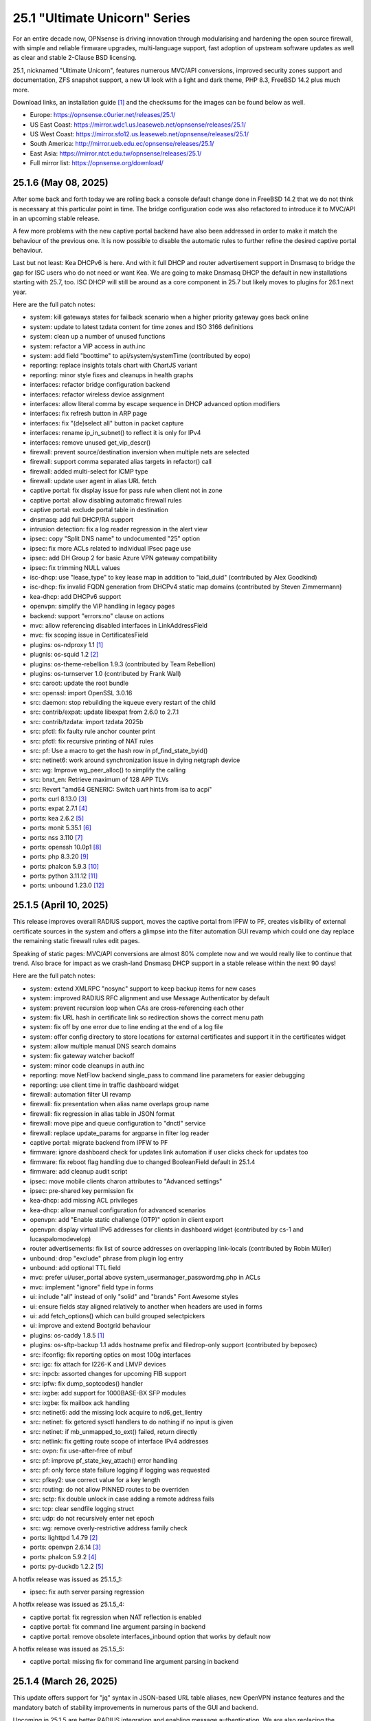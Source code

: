 ===========================================================================================
25.1  "Ultimate Unicorn" Series
===========================================================================================



For an entire decade now, OPNsense is driving innovation through
modularising and hardening the open source firewall, with simple
and reliable firmware upgrades, multi-language support, fast adoption
of upstream software updates as well as clear and stable 2-Clause BSD
licensing.

25.1, nicknamed "Ultimate Unicorn", features numerous MVC/API conversions,
improved security zones support and documentation, ZFS snapshot support,
a new UI look with a light and dark theme, PHP 8.3, FreeBSD 14.2 plus much
more.

Download links, an installation guide `[1] <https://docs.opnsense.org/manual/install.html>`__  and the checksums for the images
can be found below as well.

* Europe: https://opnsense.c0urier.net/releases/25.1/
* US East Coast: https://mirror.wdc1.us.leaseweb.net/opnsense/releases/25.1/
* US West Coast: https://mirror.sfo12.us.leaseweb.net/opnsense/releases/25.1/
* South America: http://mirror.ueb.edu.ec/opnsense/releases/25.1/
* East Asia: https://mirror.ntct.edu.tw/opnsense/releases/25.1/
* Full mirror list: https://opnsense.org/download/


--------------------------------------------------------------------------
25.1.6 (May 08, 2025)
--------------------------------------------------------------------------


After some back and forth today we are rolling back a console default
change done in FreeBSD 14.2 that we do not think is necessary at this
particular point in time.  The bridge configuration code was also
refactored to introduce it to MVC/API in an upcoming stable release.

A few more problems with the new captive portal backend have also been
addressed in order to make it match the behaviour of the previous one.
It is now possible to disable the automatic rules to further refine
the desired captive portal behaviour.

Last but not least: Kea DHCPv6 is here.  And with it full DHCP and router
advertisement support in Dnsmasq to bridge the gap for ISC users who do not
need or want Kea.  We are going to make Dnsmasq DHCP the default in new
installations starting with 25.7, too.  ISC DHCP will still be around as
a core component in 25.7 but likely moves to plugins for 26.1 next year.

Here are the full patch notes:

* system: kill gateways states for failback scenario when a higher priority gateway goes back online
* system: update to latest tzdata content for time zones and ISO 3166 definitions
* system: clean up a number of unused functions
* system: refactor a VIP access in auth.inc
* system: add field "boottime" to api/system/systemTime (contributed by eopo)
* reporting: replace insights totals chart with ChartJS variant
* reporting: minor style fixes and cleanups in health graphs
* interfaces: refactor bridge configuration backend
* interfaces: refactor wireless device assignment
* interfaces: allow literal comma by escape sequence in DHCP advanced option modifiers
* interfaces: fix refresh button in ARP page
* interfaces: fix "(de)select all" button in packet capture
* interfaces: rename ip_in_subnet() to reflect it is only for IPv4
* interfaces: remove unused get_vip_descr()
* firewall: prevent source/destination inversion when multiple nets are selected
* firewall: support comma separated alias targets in refactor() call
* firewall: added multi-select for ICMP type
* firewall: update user agent in alias URL fetch
* captive portal: fix display issue for pass rule when client not in zone
* captive portal: allow disabling automatic firewall rules
* captive portal: exclude portal table in destination
* dnsmasq: add full DHCP/RA support
* intrusion detection: fix a log reader regression in the alert view
* ipsec: copy "Split DNS name" to undocumented "25" option
* ipsec: fix more ACLs related to individual IPsec page use
* ipsec: add DH Group 2 for basic Azure VPN gateway compatibility
* ipsec: fix trimming NULL values
* isc-dhcp: use "lease_type" to key lease map in addition to "iaid_duid" (contributed by Alex Goodkind)
* isc-dhcp: fix invalid FQDN generation from DHCPv4 static map domains (contributed by Steven Zimmermann)
* kea-dhcp: add DHCPv6 support
* openvpn: simplify the VIP handling in legacy pages
* backend: support "errors:no" clause on actions
* mvc: allow referencing disabled interfaces in LinkAddressField
* mvc: fix scoping issue in CertificatesField
* plugins: os-ndproxy 1.1 `[1] <https://github.com/opnsense/plugins/blob/stable/25.1/net/ndproxy/pkg-descr>`__ 
* plugnis: os-squid 1.2 `[2] <https://github.com/opnsense/plugins/blob/stable/25.1/www/squid/pkg-descr>`__ 
* plugins: os-theme-rebellion 1.9.3 (contributed by Team Rebellion)
* plugins: os-turnserver 1.0 (contributed by Frank Wall)
* src: caroot: update the root bundle
* src: openssl: import OpenSSL 3.0.16
* src: daemon: stop rebuilding the kqueue every restart of the child
* src: contrib/expat: update libexpat from 2.6.0 to 2.7.1
* src: contrib/tzdata: import tzdata 2025b
* src: pfctl: fix faulty rule anchor counter print
* src: pfctl: fix recursive printing of NAT rules
* src: pf: Use a macro to get the hash row in pf_find_state_byid()
* src: netinet6: work around synchronization issue in dying netgraph device
* src: wg: Improve wg_peer_alloc() to simplify the calling
* src: bnxt_en: Retrieve maximum of 128 APP TLVs
* src: Revert "amd64 GENERIC: Switch uart hints from isa to acpi"
* ports: curl 8.13.0 `[3] <https://curl.se/changes.html#8_13_0>`__ 
* ports: expat 2.7.1 `[4] <https://github.com/libexpat/libexpat/blob/R_2_7_1/expat/Changes>`__ 
* ports: kea 2.6.2 `[5] <https://downloads.isc.org/isc/kea/2.6.2/Kea-2.6.2-ReleaseNotes.txt>`__ 
* ports: monit 5.35.1 `[6] <https://mmonit.com/monit/changes/>`__ 
* ports: nss 3.110 `[7] <https://firefox-source-docs.mozilla.org/security/nss/releases/nss_3_110.html>`__ 
* ports: openssh 10.0p1 `[8] <https://www.openssh.com/txt/release-10.0>`__ 
* ports: php 8.3.20 `[9] <https://www.php.net/ChangeLog-8.php#8.3.20>`__ 
* ports: phalcon 5.9.3 `[10] <https://github.com/phalcon/cphalcon/releases/tag/v5.9.3>`__ 
* ports: python 3.11.12 `[11] <https://docs.python.org/release/3.11.12/whatsnew/changelog.html>`__ 
* ports: unbound 1.23.0 `[12] <https://nlnetlabs.nl/projects/unbound/download/#unbound-1-23-0>`__ 



--------------------------------------------------------------------------
25.1.5 (April 10, 2025)
--------------------------------------------------------------------------


This release improves overall RADIUS support, moves the captive portal
from IPFW to PF, creates visibility of external certificate sources in
the system and offers a glimpse into the filter automation GUI revamp
which could one day replace the remaining static firewall rules edit pages.

Speaking of static pages: MVC/API conversions are almost 80% complete now
and we would really like to continue that trend.  Also brace for impact
as we crash-land Dnsmasq DHCP support in a stable release within the next
90 days!

Here are the full patch notes:

* system: extend XMLRPC "nosync" support to keep backup items for new cases
* system: improved RADIUS RFC alignment and use Message Authenticator by default
* system: prevent recursion loop when CAs are cross-referencing each other
* system: fix URL hash in certificate link so redirection shows the correct menu path
* system: fix off by one error due to line ending at the end of a log file
* system: offer config directory to store locations for external certificates and support it in the certificates widget
* system: allow multiple manual DNS search domains
* system: fix gateway watcher backoff
* system: minor code cleanups in auth.inc
* reporting: move NetFlow backend single_pass to command line parameters for easier debugging
* reporting: use client time in traffic dashboard widget
* firewall: automation filter UI revamp
* firewall: fix presentation when alias name overlaps group name
* firewall: fix regression in alias table in JSON format
* firewall: move pipe and queue configuration to "dnctl" service
* firewall: replace update_params for argparse in filter log reader
* captive portal: migrate backend from IPFW to PF
* firmware: ignore dashboard check for updates link automation if user clicks check for updates too
* firmware: fix reboot flag handling due to changed BooleanField default in 25.1.4
* firmware: add cleanup audit script
* ipsec: move mobile clients charon attributes to "Advanced settings"
* ipsec: pre-shared key permission fix
* kea-dhcp: add missing ACL privileges
* kea-dhcp: allow manual configuration for advanced scenarios
* openvpn: add "Enable static challenge (OTP)" option in client export
* openvpn: display virtual IPv6 addresses for clients in dashboard widget (contributed by cs-1 and lucaspalomodevelop)
* router advertisements: fix list of source addresses on overlapping link-locals (contributed by Robin Müller)
* unbound: drop "exclude" phrase from plugin log entry
* unbound: add optional TTL field
* mvc: prefer ui/user_portal above system_usermanager_passwordmg.php in ACLs
* mvc: implement "ignore" field type in forms
* ui: include "all" instead of only "solid" and "brands" Font Awesome styles
* ui: ensure fields stay aligned relatively to another when headers are used in forms
* ui: add fetch_options() which can build grouped selectpickers
* ui: improve and extend Bootgrid behaviour
* plugins: os-caddy 1.8.5 `[1] <https://github.com/opnsense/plugins/blob/stable/25.1/www/caddy/pkg-descr>`__ 
* plugins: os-sftp-backup 1.1 adds hostname prefix and filedrop-only support (contributed by beposec)
* src: ifconfig: fix reporting optics on most 100g interfaces
* src: igc: fix attach for I226-K and LMVP devices
* src: inpcb: assorted changes for upcoming FIB support
* src: ipfw: fix dump_soptcodes() handler
* src: ixgbe: add support for 1000BASE-BX SFP modules
* src: ixgbe: fix mailbox ack handling
* src: netinet6: add the missing lock acquire to nd6_get_llentry
* src: netinet: fix getcred sysctl handlers to do nothing if no input is given
* src: netinet: if mb_unmapped_to_ext() failed, return directly
* src: netlink: fix getting route scope of interface IPv4 addresses
* src: ovpn: fix use-after-free of mbuf
* src: pf: improve pf_state_key_attach() error handling
* src: pf: only force state failure logging if logging was requested
* src: pfkey2: use correct value for a key length
* src: routing: do not allow PINNED routes to be overriden
* src: sctp: fix double unlock in case adding a remote address fails
* src: tcp: clear sendfile logging struct
* src: udp: do not recursively enter net epoch
* src: wg: remove overly-restrictive address family check
* ports: lighttpd 1.4.79 `[2] <https://www.lighttpd.net/2025/4/4/1.4.79/>`__ 
* ports: openvpn 2.6.14 `[3] <https://community.openvpn.net/openvpn/wiki/ChangesInOpenvpn26#Changesin2.6.14>`__ 
* ports: phalcon 5.9.2 `[4] <https://github.com/phalcon/cphalcon/releases/tag/v5.9.2>`__ 
* ports: py-duckdb 1.2.2 `[5] <https://github.com/duckdb/duckdb/releases/tag/v1.2.2>`__ 

A hotfix release was issued as 25.1.5_1:

* ipsec: fix auth server parsing regression

A hotfix release was issued as 25.1.5_4:

* captive portal: fix regression when NAT reflection is enabled
* captive portal: fix command line argument parsing in backend
* captive portal: remove obsolete interfaces_inbound option that works by default now

A hotfix release was issued as 25.1.5_5:

* captive portal: missing fix for command line argument parsing in backend



--------------------------------------------------------------------------
25.1.4 (March 26, 2025)
--------------------------------------------------------------------------


This update offers support for "jq" syntax in JSON-based URL table
aliases, new OpenVPN instance features and the mandatory batch of
stability improvements in numerous parts of the GUI and backend.

Upcoming in 25.1.5 are better RADIUS integration and enabling message
authentication.  We are also replacing the captive portal implementation
by moving from ipfw(4) to pf(4).  Last but not least the firewall automation
filter rules GUI received a generous revamp for a far better UX than before.
You can preview these changes by switching to the development release type
and let us know about any remaining bug that you may encounter.

Here are the full patch notes:

* system: add "Kill states when down" option to gatways
* system: stop pushing "nextuid" and "nextgid" during XMLRPC
* system: migrate tunables to implicit defaults
* system: secure access to sysctl configuration node
* system: fix RADIUS error check
* system: add "pwd_changed_at" field previously missing in user model
* system: rewire system_usermanager_passwordmg.php to /ui/user_portal for cooperation with the next business edition
* system: default "net.inet.carp.senderr_demotion_factor" tunable to "0"
* system: opnsense-beep: serialize access to /dev/speaker (contributed by Leonid Evdokimov)
* reporting: minor code cleanups in insight backend
* interfaces: move "(de)select all" button to the same row on packet capture page
* interfaces: add ARP address family option to packet capture
* interfaces: fix advanced mode visibility in VIPs
* firewall: performance improvement by using pf overall table stats instead of dumping each table
* firewall: offer better plug-ability for dynamic alias type
* firewall: alias rename action ignored due to missing lock
* firewall: support "jq" processing syntax for JSON-based URL table aliases
* openvpn: use shared base_bootgrid_table and base_apply_button
* openvpn: add support for assorted options `[1] <https://github.com/opnsense/core/pull/8396>`__  (contributed by Marius Halden)
* openvpn: add basic HTTP client option
* router advertisements: move plugin code to its own space
* unbound: move whitelist (passlist) handling to Unbound plugin
* mvc: merge NetworkValidator into NetworkField to ease extensibility and add unit test
* mvc: send audit messages emitted in the authentication sequence to proper channel
* mvc: BooleanField now defaults to "0" on creation
* plugins: os-caddy 1.8.4 `[2] <https://github.com/opnsense/plugins/blob/stable/25.1/www/caddy/pkg-descr>`__ 
* plugins: os-frr 1.44 `[3] <https://github.com/opnsense/plugins/blob/stable/25.1/net/frr/pkg-descr>`__ 
* plugins: os-theme-cicada 1.39 (contributed by Team Rebellion)
* plugins: os-theme-tukan 1.29 (contributed by Team Rebellion)
* plugins: os-theme-vicuna 1.49 (contributed by Team Rebellion)
* ports: dnsmasq 2.91 `[4] <https://www.thekelleys.org.uk/dnsmasq/CHANGELOG>`__ 
* ports: expat 2.7.0 `[5] <https://github.com/libexpat/libexpat/blob/R_2_7_0/expat/Changes>`__ 
* ports: lighttpd 1.4.78 `[6] <https://www.lighttpd.net/2025/3/22/1.4.78/>`__ 
* ports: pecl-radius now offers message authenticator support (scheduled to be enabled with 25.1.5)
* ports: phalcon 5.9.0 `[7] <https://github.com/phalcon/cphalcon/releases/tag/v5.9.0>`__ 
* ports: php 8.3.19 `[8] <https://www.php.net/ChangeLog-8.php#8.3.19>`__ 
* ports: py-duckdb 1.2.1 `[9] <https://github.com/duckdb/duckdb/releases/tag/v1.2.1>`__ 
* ports: py-jq 1.8.0 `[10] <https://github.com/mwilliamson/jq.py/blob/master/CHANGELOG.rst>`__ 
* ports: suricata 7.0.10 `[11] <https://suricata.io/2025/03/25/suricata-7-0-10-released/>`__ 

A hotfix release was issued as 25.1.4_1:

* backend: restore missing Python module



--------------------------------------------------------------------------
25.1.3 (March 11, 2025)
--------------------------------------------------------------------------


This time around a patch from OpenBSD has been added that fixes the
state tracking for ICMPv6 neighbour discovery packets through pf.  The
user management gained a CSV import/export.  Also, the bug of the missing
PPP logs has been fixed in the upstream MPD package.

Please note that the FRR plugin now uses the new configuration file
layout mandated by upstream and also gained reload support.

Since Google Drive is being phased out by Google, a new plugin now
covers backups via SFTP.  The old Google Drive backup functionality
will move to plugins in 25.7 since it will only be useful for existing
installs.

Here are the full patch notes:

* system: implement user CSV import/export functionality (sponsored by: m.a.x. it)
* system: switch boot logo and MOTD to the new-style logo (contributed by Gavin Chappell)
* system: migrate "default" tunable value to empty one and improve UX
* system: bring back user/group audit messages lost in MVC conversion
* system: replace legacy service widget hook with a proper configd call
* interfaces: use shared base_bootgrid_table and base_apply_button where possible
* interfaces: remove obsolete code in get_real_interfaces() to match getRealInterface()
* interfaces: improve validation for CARP/proxy ARP VIP
* interfaces: remove defunct "other" VIP type
* interfaces: skip "nosync" processing on VIPs
* firewall: support partial alias exports
* kea-dhcp: use shared base_bootgrid_table and base_apply_button
* network time: move XMLRPC definition to correct file
* openvpn: add DCO validation for fragment size
* unbound: use shared base_bootgrid_table and base_apply_button
* unbound: fix model migration pertaining to "dots" model changes
* wireguard: use shared base_bootgrid_table and base_apply_button
* backend: allow pluginctl to filter on -x/-X option
* mvc: decode HTML tags in menu items
* mvc: fix unit tests for model relation fields
* plugins: os-caddy 1.8.3 `[1] <https://github.com/opnsense/plugins/blob/stable/25.1/www/caddy/pkg-descr>`__ 
* plugins: os-dmidecode 1.2 adds new dashboard widget (contributed by Neil Merchant)
* plugins: os-frr 1.43 `[2] <https://github.com/opnsense/plugins/blob/stable/25.1/net/frr/pkg-descr>`__ 
* plugins: os-intrusion-detection-content-pt-open 1.0 (contributed by kulikov-a)
* plugins: os-sftp-backup 1.0 allows configuration backups over SFTP
* plugins: os-zabbix-agent 1.15 `[3] <https://github.com/opnsense/plugins/blob/stable/25.1/net-mgmt/zabbix-agent/pkg-descr>`__ 
* plugins: os-zabbix-proxy 1.12 `[4] <https://github.com/opnsense/plugins/blob/stable/25.1/net-mgmt/zabbix-proxy/pkg-descr>`__ 
* src: carp: fix checking IPv4 multicast address
* src: icmp: use per rate limit randomized jitter
* src: ixgbe: fix a logic error in ixgbe_read_mailbox_vf()
* src: netinet6: do not forward to the unspecified address
* src: netinet: do not forward or ICMP response to INADDR_ANY
* src: netinet: ipsec and ktls cannot coexists
* src: pf: align sanity checks for pfrw_free
* src: pf: allow all forms of neighbor advertisements in either direction
* src: pf: cleanup leftover PF_ICMP_MULTI_\* code that is not needed anymore
* src: pf: do not keep state when dropping overlapping IPv6 fragments
* src: pf: drop IPv6 packets built from overlapping fragments in pf reassembly
* src: pf: fix fragment hole count
* src: sysctl: enable vnet sysctl variables to be loader tunable
* ports: mpd default logging level increased to LOG_NOTICE
* ports: nss 3.109 `[5] <https://firefox-source-docs.mozilla.org/security/nss/releases/nss_3_109.html>`__ 
* ports: pftop 0.12
* ports: py-jinja 3.1.6 `[6] <https://jinja.palletsprojects.com/en/stable/changes/#version-3-1-6>`__ 



--------------------------------------------------------------------------
25.1.2 (February 28, 2025)
--------------------------------------------------------------------------


This was supposed to hit earlier this week, but some weeks are like this
one now where QA takes more time than usual.  Of note is the move of Dnsmasq
to MVC and the ChartJS update to version 4 which is bundled with nice updates
for widgets and the system health graphs.

The roadmap for 25.7 was also published `[1] <https://opnsense.org/about/road-map/>`__ .  The IPsec and OpenVPN legacy
parts will move to the plugins so that the functionality can live there
in community support tier.  Since Kea remains a bit of an odd choice we will
be offering DHCP support via Dnsmasq as a new standard feature which also
offers seamless DHCP lease registration some people keep looking for.

Here are the full patch notes:

* system: adjust gateway widget to use the intended caching mechanism
* system: thermal sensors widget can now select individual sensors to display plus UX changes
* system: handle dev.pchtherm temperatures in the thermal dashboard widget (contributed by Joe Roback)
* system: use new apply button partial in tunables page
* system: move high availability option "disable preempt" to advanced mode
* system: straighten out syslog-ng rc.d scripting
* reporting: switch health graphs to ChartJS
* interfaces: add "nosync" option to VIPs and fix sync conditional
* interfaces: exclude automatic radvd like we do for manual
* firewall: properly unpack multiple source/destination items in the rules page
* firewall: hide internal aliases to align with previous legacy_list_aliases() function
* firewall: add missing "persist" on bogonsv6
* captive portal: urlencode() selector items in voucher group list
* dhcrelay: integrate layout_partials bootgrid/apply
* dnsmasq: migrate existing frontend to MVC/API
* ipsec: add deprecation notices for legacy components (will move to plugins)
* kea-dhcp: add "v6-only-preferred" option (contributed by darses)
* openvpn: add deprecation notices for legacy components (will move to plugins)
* openvpn: support "password first" for static-challenges
* unbound: add support for forward-first when configuring forwarders (contributed by Nigel Jones)
* wireguard: change tracking of peer status, improve widget and diagnostic
* backend: add an "import" rc.syshook facility
* backend: change the "monitor" rc.syshook facility and de-deprecate its use
* backend: remove unused functions and move once-used functions to their call script
* mvc: wrap locks around updates and perform some minor cleanups in ApiMutableModelControllerBase
* mvc: move "lazy loading" option to base model implementation and force usage on run_migrations.php
* mvc: safeguard checkToken() to prevent fetching an non existing POST item
* ui: upgrade ChartJS to v4
* ui: change backdrop background color to black in dark theme
* ui: create a unified layout partial for the apply button
* plugins: adjust all themes for ChartJS 4 use
* plugins: treat empty string like null on argument map
* plugins: os-acme-client 4.9 `[2] <https://github.com/opnsense/plugins/blob/stable/25.1/security/acme-client/pkg-descr>`__ 
* src: ipfw: make 'ipfw show' output compatible with 'ipfw add' command
* src: pf: stop using net_epoch to synchronize access to eth rules
* src: e1000: fix vlan PCP/DEI on lem(4)
* src: igc: remove unused register IGC_RXD_SPC_VLAN_MASK
* src: ifnet: detach BPF descriptors on interface vmove event
* src: libkern: add ilog2 macro et al
* src: ipfw: add missing initializer for 'limit' table value
* src: pf: add extra SCTP multihoming probe points
* src: pf: verify SCTP v_tag before updating connection state
* src: pf: verify that ABORT chunks are not mixed with DATA chunks
* src: pf: allow ICMP messages related to an SCTP state to pass
* src: pf: add 'allow-related' to always allow SCTP multihome extra connections
* src: bpf: fix potential race conditions
* src: net: if_media for 100BASE-BX
* src: rtw89: update Realtek rtw88/rtw89 driver et al
* src: net80211: 11ac: add options to manage VHT STBC
* src: ifconfig: make -vht work
* src: iwlwifi: update Intel iwlwifi/mvm driver et al
* src: ixgbe: add ixgbe_dev_from_hw() back
* ports: ca_root_nss / nss 3.108 `[3] <https://firefox-source-docs.mozilla.org/security/nss/releases/nss_3_108.html>`__ 
* ports: curl 8.12.1 `[4] <https://curl.se/changes.html#8_12_1>`__ 
* ports: openssh 9.9p2 `[5] <https://www.openssh.com/txt/release-9.9p2>`__ 
* ports: php 8.3.17 `[6] <https://www.php.net/ChangeLog-8.php#8.3.17>`__ 
* ports: py-duckdb 1.2.0 `[7] <https://github.com/duckdb/duckdb/releases/tag/v1.2.0>`__ 



--------------------------------------------------------------------------
25.1.1 (February 12, 2025)
--------------------------------------------------------------------------


Here we are with further refinements to 25.1 and it is looking
pretty well so far.  Included are the recent FreeBSD security
advisories and the OpenSSL 3.0.16 which came out just yesterday.

The roadmap for 25.7 is being worked on at the moment and should
be ready for publication next week / release.

Here are the full patch notes:

* system: exclude pchtherm thresholds temperature thresholds
* system: regression in groupAllowed() as values are now comma-separated
* system: update button wording on new HA status page
* reporting: fix missing typecast in epoch range for DNS statistics
* interfaces: fix undefined array key warnings in DHCP client setup (contributed by Ben Smithurst)
* interfaces: remove "hellotime" configuration leftover of recent bridge cleanup
* firmware: opnsense-update: fix failure to clean up the working directory
* firmware: opnsense-update: support -B and -K with -c option check
* firmware: opnsense-update: let -u skip already installed packages set
* firmware: kernel may not be pending so be sure to check on upgrade attempt
* firmware: add an upgrade test for wrong pkg repository
* firmware: revoke 24.7 fingerprint
* captive portal: fix missing class import
* captive portal: partially revert new lighttpd TLS defaults
* ipsec: fix glob pattern for advanced configuration banner
* monit: revert "wrap exec in double quotes to allow arguments"
* ui: reverted style changes only relevant for the development version
* ui: header image scaling fixes in default light theme
* ui: remove right border from "aside" element in default dark theme
* plugins: os-caddy 1.8.2 `[1] <https://github.com/opnsense/plugins/blob/stable/25.1/www/caddy/pkg-descr>`__ 
* plugins: os-crowdsec 1.0.9 `[2] <https://github.com/opnsense/plugins/blob/stable/25.1/security/crowdsec/pkg-descr>`__ 
* plugins: os-ddclient 1.27 `[3] <https://github.com/opnsense/plugins/blob/stable/25.1/dns/ddclient/pkg-descr>`__ 
* src: pf: send ICMP destination unreachable fragmentation needed when appropriate
* src: pfil: set PFIL_FWD for IPv4 forwarding
* src: if_vxlan: use static initializers
* src: if_vxlan: prefer SYSCTL_INT over TUNABLE_INT
* src: if_vxlan: invoke vxlan_stop event handler only when the interface is configured
* src: pf: force logging if pf_create_state() fails
* src: tarfs: fix the size of struct tarfs_fid and add a static assert
* src: ext2fs: fix the size of struct ufid and add a static assert
* src: cd9660: make sure that struct ifid fits in generic filehandle structure
* src: tzdata: import tzdata 2025a
* src: audit: fix short-circuiting in syscallenter()
* src: ktrace: fix uninitialized memory disclosure]
* src: netinet: enter epoch in garp_rexmit()
* ports: curl 8.12.0 `[4] <https://curl.se/changes.html#8_12_0>`__ 
* ports: monit 5.34.4 `[5] <https://mmonit.com/monit/changes/>`__ 
* ports: openssl 3.0.16 `[6] <https://github.com/openssl/openssl/blob/openssl-3.0/CHANGES.md>`__ 
* ports: pcre2 10.45 `[7] <https://github.com/PCRE2Project/pcre2/releases/tag/pcre2-10.45>`__ 
* ports: php 8.3.16 `[8] <https://www.php.net/ChangeLog-8.php#8.3.16>`__ 



--------------------------------------------------------------------------
25.1 (January 29, 2025)
--------------------------------------------------------------------------


For an entire decade now, OPNsense is driving innovation through
modularising and hardening the open source firewall, with simple
and reliable firmware upgrades, multi-language support, fast adoption
of upstream software updates as well as clear and stable 2-Clause BSD
licensing.

25.1, nicknamed "Ultimate Unicorn", features numerous MVC/API conversions,
improved security zones support and documentation, ZFS snapshot support,
a new UI look with a light and dark theme, PHP 8.3, FreeBSD 14.2 plus much
more.

Download links, an installation guide `[1] <https://docs.opnsense.org/manual/install.html>`__  and the checksums for the images
can be found below as well.

* Europe: https://opnsense.c0urier.net/releases/25.1/
* US East Coast: https://mirror.wdc1.us.leaseweb.net/opnsense/releases/25.1/
* US West Coast: https://mirror.sfo12.us.leaseweb.net/opnsense/releases/25.1/
* South America: http://mirror.ueb.edu.ec/opnsense/releases/25.1/
* East Asia: https://mirror.ntct.edu.tw/opnsense/releases/25.1/
* Full mirror list: https://opnsense.org/download/

Here are the full patch notes against version 24.7.12:

* system: migrate user, group and privilege management to MVC/API
* system: remove the "disable integrated authentication" feature
* system: add "Default groups" option to add standard groups when a LDAP/RADIUS user logs in
* system: remove the old manual LDAP importer
* system: migrate HA status page to MVC/API
* system: allow custom additions to sshd_config (contributed by Neil Greatorex)
* system: increase max-request-field-size for web GUI
* system: set tunable default for checksum offloading of the vtnet(4) driver to disabled (contributed by Patrick M. Hausen)
* system: add support for RFC 5549 routes and refactor static route creation code
* system: improve notification support to also allow persistent notifications and static banners
* system: add notifications for low disk space and OpenSSH file override use
* system: migrate tunables page to MVC/API
* system: switch to temperature sensor caching
* system: add certificate widget to track expiration dates and allow quick renewal
* system: remove deprecated "page-getserviceprovider", "page-dashboard-all" and "page-system-groupmanager-addprivs" privileges
* system: replace file_get_contents() with curl implementation in XMLRPC sync and add verifypeer option
* system: add item edit links to several dashboard widgets
* system: prioritize index page and prevent redirection to a /api page on login
* system: mute disk space status in case of live install media
* system: optimize system status collection
* interfaces: adhere to DAD during VIP recreation in rc.newwanipv6
* interfaces: remove non-functional features from bridges
* interfaces: remove PPP edit in interfaces settings
* interfaces: batched device type creation under "Devices" submenu
* interfaces: move PPP and wireless logs to system log
* interfaces: remove "Use IPv4 connectivity" setting as it will be set by default
* firewall: use "skip lo0" instead of policing lo0 explicitly following OpenBSD best practice
* firewall: remove duplicate table definition and make sure bogonsv6 table always exists
* firewall: cleanup of CARP and IPv6 rules behaviour
* firewall: filter feature parity in automation rules
* firewall: offer multi-select on source and destination addresses
* firewall: add experimental inline shaper support to filter rules
* firewall: add missing columns on one-to-one NAT page
* firewall: fix unassociated rule creation
* firewall: fix anti-lockout and "allow access to DHCP failover" automatic rules
* firewall: add optional authorization for URL type aliases
* firewall: add "URL Table in JSON format (IPs)" alias type
* dnsmasq: update ICANN Trust Anchor (contributed by Loganaden Velvindron)
* firmware: fix "r" abbreviation vs. version_compare();
* installer: fixed missing prompt and help text in ZFS disk selection
* installer: warn on low RAM for ZFS as well
* installer: added a power off option
* intrusion detection: policy content dropdown missing data-container
* intrusion detection: cleanse metadata for brackets
* ipsec: add log search button in sessions
* ipsec: add banner message when using custom configuration files
* kea-dhcp: add "match-client-id" in subnet definitions
* lang: update available translations
* monit: wrap exec in double quotes to allow arguments (contributed by Nikita Uvarov)
* monit: flag file overwrites when they exist
* network time: take IPv6 addresses into account
* network time: remove support for explicit VIP selection
* openvpn: add validation pertaining to auth-gen-token and reneg-sec combinations
* unbound: cleanup available blocklists and add hagezi blocklists
* unbound: fix root.hits permission on copy
* unbound: flag file overwrites when they exist
* backend: -m option is unused so remove its complication
* mvc: implement reusable grid template using form definitions
* mvc: add Default() method to reset a model to its factory defaults
* mvc: fix LegacyMapper when the mount point is not the XML root
* mvc: move explicit cast in BaseModel when calling field->setValue()
* mvc: fields should implement getCurrentValue() rather than __toString()
* mvc: fix value lookup in LinkAddressField
* mvc: memory preservation fix in BaseListField
* mvc: support lazy loading on alias models and use it in NetworkAliasField
* mvc: fix NetworkValidator for IPv4-mapped addresses with netmask (contributed by John Fieber)
* ui: upgrade Font Awesome icons to version 6
* ui: push search/edit logic towards bootgrid implementation
* ui: improved links with automatic edit and/or search
* ui: rewritten default theme for a light look and new logo
* ui: added default theme variant with a dark look
* plugins: turning binary data into JSON may fail globally
* plugins: os-acme-client 4.8 `[2] <https://github.com/opnsense/plugins/blob/stable/25.1/security/acme-client/pkg-descr>`__ 
* plugins: os-caddy 1.8.1 `[3] <https://github.com/opnsense/plugins/blob/stable/25.1/www/caddy/pkg-descr>`__ 
* plugins: os-cpu-microcode 1.1 removes unneeded late loading code
* plugins: os-haproxy 4.5 `[4] <https://github.com/opnsense/plugins/blob/stable/25.1/net/haproxy/pkg-descr>`__ 
* plugins: os-tailscale 1.2 `[5] <https://github.com/opnsense/plugins/blob/stable/25.1/security/tailscale/pkg-descr>`__ 
* src: FreeBSD 14.2-RELEASE `[6] <https://www.freebsd.org/releases/14.2R/relnotes/>`__ 
* src: p9fs: add an implementation of the 9P filesystem
* ports: lighttpd 1.4.77 `[7] <https://www.lighttpd.net/2025/1/10/1.4.77/>`__ 
* ports: openvpn 2.6.13 `[8] <https://community.openvpn.net/openvpn/wiki/ChangesInOpenvpn26#Changesin2.6.13>`__ 
* ports: php 8.3.15 `[9] <https://www.php.net/ChangeLog-8.php#8.3.15>`__ 
* ports: radvd 2.20 `[10] <https://radvd.litech.org/>`__ 

Migration notes, known issues and limitations:

* The access management was rewritten in MVC and contains behavioural changes including not rendering UNIX accounts for non-shell users. The integrated authentication via PAM has been the default for a long time so the option to disable it has been removed. The manual LDAP importer is no longer available since LDAP/RADIUS authenticators support on-demand creation and default group setup option. The "page-system-groupmanager-addprivs" privilege was removed since the page does not exist anymore. A multi-purpose privilege editor has been added under the existing "page-system-usermanager-addprivs" instead.
* PPP devices can no longer be configured on the interface settings page. To edit the device settings use the native PPP device edit page instead.
* FreeBSD 14.2 comes with the stock pf(4) behaviour regarding ICMPv6 neighbour discovery state tracking which was avoided so far in 24.7.x.
* Let's Encrypt ends support for the OCSP Must Staple extension on 30.01.2025. Issuance requests will fail if this option is still enabled past this date.

The public key for the 25.1 series is:

.. code-block::

    # -----BEGIN PUBLIC KEY-----
    # MIICIjANBgkqhkiG9w0BAQEFAAOCAg8AMIICCgKCAgEAsnbyFjWXvUcUC4BqnQ9w
    # uH3yiaG7AY8UzwepXf2TqqOYt5Y0USbse3OBjxYnRs0iW5EHtdKSRcmelup374Hp
    # XDDeQ/mjmhhnvXryfQL57gyVpYeL5gRVhf/2DwEZELLCFUFhMNh52QPaJ5zTvdws
    # m1Q+OwI1WfTDR7ytm+0Too2tVerG3mM3XataZ+XOKwHp2xP0Mr8E4F+PZdR4hWbb
    # yC2elIzICXDWWpcEEg4JT48TIYZJPGnE2IJAzWRntrqVU2eLcEn5MffwTawXNoCZ
    # mvLYqguYskmeR/dAL7ZmZcPeMeibXMtld8xIZp49g7DPq7PqxCY1wxcgeuZPFOHv
    # kbYzL3BHbyni3K/qdLXKzy8oZeUUvlbUgaj8Xx14DSiNzJDknNf0Xg/eby7MkzgP
    # eUXgtB0MRQMih85BfaiH5r+uQMgPKnjutVWR8qUWglxDKIc4s69b8PXylfu2FwiP
    # iKMBdO8xnVvNFKOkuaUtI31cqxauw2hBAlILFvltM+adUz2rfB3Ch0bjfjDE5Hxq
    # En4fEUVHgQCu+Ojyyy3/8RwUpsRZq05fObypyeL3E/MvlwpaOVjwvw2ozVPGi2zi
    # xmXemn5CbgjD3vPR9XERXrFkHTwPnIiqz53znqn34P+NGEgD1veMhZPE6OGZRu/h
    # IfceSaxJ/An5SUh0zr7YgOsCAwEAAQ==
    # -----END PUBLIC KEY-----


.. code-block::

    # SHA256 (OPNsense-25.1-dvd-amd64.iso.bz2) = 68efe0e5c20bd5fbe42918f000685ec10a1756126e37ca28f187b2ad7e5889ca
    # SHA256 (OPNsense-25.1-nano-amd64.img.bz2) = a51e4499df6394042ad804daa8e376c291e8475860343a0a44d93d8c8cf4636e
    # SHA256 (OPNsense-25.1-serial-amd64.img.bz2) = 57c05e935790f9b2b800a19374948284889988741cfbaf6fae7600f7a4451022
    # SHA256 (OPNsense-25.1-vga-amd64.img.bz2) = 89fcf5bdb1d2ea2ea6ba4cdc1268ea0a1e22b944330d7bee0711c8630cc905af


--------------------------------------------------------------------------
25.1.r2 (January 24, 2025)
--------------------------------------------------------------------------


Just a small update to ship the latest changes and fixes.  The anti-lockout
not working was finally addressed.  Thanks for all the valuable feedback on
the forum!

Here are the full patch notes against version 25.1-RC1:

* system: prioritize index page and prevent redirection to a /api page on login
* system: mute disk space status in case of live install media
* system: optimize system status collection
* firewall: add experimental inline shaper support to filter rules
* firewall: add missing columns on one-to-one NAT page
* firewall: fix unassociated rule creation
* firewall: fix anti-lockout and "allow access to DHCP failover" automatic rules
* firewall: add optional authorization for URL type aliases
* installer: fixed missing prompt and help text in ZFS disk selection
* installer: warn on low RAM for ZFS as well
* installer: added a power off option
* intrusion detection: policy content dropdown missing data-container
* intrusion detection: cleanse metadata for brackets
* ipsec: add banner message when using custom configuration files
* monit: flag file overwrites when they exist
* openvpn: add validation pertaining to auth-gen-token and reneg-sec combinations
* unbound: cleanup available blocklists and add hagezi blocklists
* unbound: flag file overwrites when they exist
* mvc: fix NetworkValidator for IPv4-mapped addresses with netmask (contributed by John Fieber)
* plugins: turning binary data into JSON may fail globally
* plugins: os-caddy 1.8.1 `[1] <https://github.com/opnsense/plugins/blob/stable/25.1/www/caddy/pkg-descr>`__ 



--------------------------------------------------------------------------
25.1.r1 (January 22, 2025)
--------------------------------------------------------------------------


The 25.1 series is nigh!  This offers images based on an RC1 state with
stable packages and online upgrades for the development version of 24.7.
We will likely release a small RC2 online update in the near future.
The final release date for 25.1 is January 29.

https://pkg.opnsense.org/releases/25.1/

Here are the full patch notes against version 24.7.12:

* system: migrate user, group and privilege management to MVC/API
* system: remove the "disable integrated authentication" feature
* system: add "Default groups" option to add standard groups when a LDAP/RADIUS user logs in
* system: remove the old manual LDAP importer
* system: migrate HA status page to MVC/API
* system: allow custom additions to sshd_config (contributed by Neil Greatorex)
* system: increase max-request-field-size for web GUI
* system: set tunable default for checksum offloading of the vtnet(4) driver to disabled (contributed by Patrick M. Hausen)
* system: add support for RFC 5549 routes and refactor static route creation code
* system: improve notification support to also allow persistent notifications and static banners
* system: add notifications for low disk space and OpenSSH file override use
* system: migrate tunables page to MVC/API
* system: switch to temperature sensor caching
* system: add certificate widget to track expiration dates and allow quick renewal
* system: remove deprecated "page-getserviceprovider", "page-dashboard-all" and "page-system-groupmanager-addprivs" privileges
* system: replace file_get_contents() with curl implementation in XMLRPC sync and add verifypeer option
* system: add item edit links to several dashboard widgets
* interfaces: adhere to DAD during VIP recreation in rc.newwanipv6
* interfaces: remove non-functional features from bridges
* interfaces: remove PPP edit in interfaces settings
* interfaces: batched device type creation under "Devices" submenu
* interfaces: move PPP and wireless logs to system log
* interfaces: remove "Use IPv4 connectivity" setting as it will be set by default
* firewall: use "skip lo0" instead of policing lo0 explicitly following OpenBSD best practice
* firewall: remove duplicate table definition and make sure bogonsv6 table always exists
* firewall: cleanup of CARP and IPv6 rules behaviour
* firewall: filter feature parity in automation rules
* firewall: experimental dummynet support in rules
* firewall: offer multi-select on source and destination addresses
* dnsmasq: update ICANN Trust Anchor (contributed by Loganaden Velvindron)
* ipsec: add log search button in sessions
* kea-dhcp: add "match-client-id" in subnet definitions
* lang: update available translations
* monit: wrap exec in double quotes to allow arguments (contributed by Nikita Uvarov)
* network time: take IPv6 addresses into account
* network time: remove support for explicit VIP selection
* unbound: fix root.hits permission on copy
* backend: -m option is unused so remove its complication
* mvc: implement reusable grid template using form definitions
* mvc: add Default() method to reset a model to its factory defaults
* mvc: fix LegacyMapper when the mount point is not the XML root
* mvc: move explicit cast in BaseModel when calling field->setValue()
* mvc: fields should implement getCurrentValue() rather than __toString()
* mvc: fix value lookup in LinkAddressField
* mvc: memory preservation fix in BaseListField
* mvc: support lazy loading on alias models and use it in NetworkAliasField
* ui: upgrade Font Awesome icons to version 6
* ui: push search/edit logic towards bootgrid implementation
* ui: improved links with automatic edit and/or search
* ui: rewritten default theme for a light look and new logo
* ui: added default theme variant with a dark look
* plugins: os-acme-client 4.8 `[1] <https://github.com/opnsense/plugins/blob/stable/25.1/security/acme-client/pkg-descr>`__ 
* plugins: os-cpu-microcode 1.1 removes unneeded late loading code
* plugins: os-haproxy 4.5 `[2] <https://github.com/opnsense/plugins/blob/stable/25.1/net/haproxy/pkg-descr>`__ 
* src: FreeBSD 14.2-RELEASE `[3] <https://www.freebsd.org/releases/14.2R/relnotes/>`__ 
* src: p9fs: add an implementation of the 9P filesystem
* ports: lighttpd 1.4.77 `[4] <https://www.lighttpd.net/2025/1/10/1.4.77/>`__ 
* ports: openvpn 2.6.13 `[5] <https://community.openvpn.net/openvpn/wiki/ChangesInOpenvpn26#Changesin2.6.13>`__ 
* ports: php 8.3.15 `[6] <https://www.php.net/ChangeLog-8.php#8.3.15>`__ 
* ports: radvd 2.20 `[7] <https://radvd.litech.org/>`__ 

Migration notes, known issues and limitations:

* The access management was rewritten in MVC and contains behavioural changes including not rendering UNIX accounts for non-shell users. The integrated authentication via PAM has been the default for a long time so the option to disable it has been removed. The manual LDAP importer is no longer available since LDAP/RADIUS authenticators support on-demand creation and default group setup option. The "page-system-groupmanager-addprivs" privilege was removed since the page does not exist anymore. A multi-purpose privilege editor has been added under the existing "page-system-usermanager-addprivs" instead.
* PPP devices can no longer be configured on the interface settings page. To edit the device settings use the native PPP device edit page instead.
* FreeBSD 14.2 comes with the stock pf(4) behaviour regarding ICMPv6 neighbour discovery state tracking which was avoided so far in 24.7.x.
* Let's Encrypt ends support for the OCSP Must Staple extension on 30.01.2025. Issuance requests will fail if this option is still enabled past this date.

The public key for the 25.1 series is:

.. code-block::

    # -----BEGIN PUBLIC KEY-----
    # MIICIjANBgkqhkiG9w0BAQEFAAOCAg8AMIICCgKCAgEAsnbyFjWXvUcUC4BqnQ9w
    # uH3yiaG7AY8UzwepXf2TqqOYt5Y0USbse3OBjxYnRs0iW5EHtdKSRcmelup374Hp
    # XDDeQ/mjmhhnvXryfQL57gyVpYeL5gRVhf/2DwEZELLCFUFhMNh52QPaJ5zTvdws
    # m1Q+OwI1WfTDR7ytm+0Too2tVerG3mM3XataZ+XOKwHp2xP0Mr8E4F+PZdR4hWbb
    # yC2elIzICXDWWpcEEg4JT48TIYZJPGnE2IJAzWRntrqVU2eLcEn5MffwTawXNoCZ
    # mvLYqguYskmeR/dAL7ZmZcPeMeibXMtld8xIZp49g7DPq7PqxCY1wxcgeuZPFOHv
    # kbYzL3BHbyni3K/qdLXKzy8oZeUUvlbUgaj8Xx14DSiNzJDknNf0Xg/eby7MkzgP
    # eUXgtB0MRQMih85BfaiH5r+uQMgPKnjutVWR8qUWglxDKIc4s69b8PXylfu2FwiP
    # iKMBdO8xnVvNFKOkuaUtI31cqxauw2hBAlILFvltM+adUz2rfB3Ch0bjfjDE5Hxq
    # En4fEUVHgQCu+Ojyyy3/8RwUpsRZq05fObypyeL3E/MvlwpaOVjwvw2ozVPGi2zi
    # xmXemn5CbgjD3vPR9XERXrFkHTwPnIiqz53znqn34P+NGEgD1veMhZPE6OGZRu/h
    # IfceSaxJ/An5SUh0zr7YgOsCAwEAAQ==
    # -----END PUBLIC KEY-----

Please let us know about your experience!


.. code-block::

    # SHA256 (OPNsense-25.1.r1-dvd-amd64.iso.bz2) = dbd65194b02dfda2abe0542c8660c5a8d5311719448fbacf8e7e08b260c90e15
    # SHA256 (OPNsense-25.1.r1-nano-amd64.img.bz2) = 1600a1b26114aec1e99653efed1dddf1869bddfa422d8e85ad34a1acf2e3e4fc
    # SHA256 (OPNsense-25.1.r1-serial-amd64.img.bz2) = ff709c926bd097bb52726944cde2c3363386d5062765bd4a75cce9009353f853
    # SHA256 (OPNsense-25.1.r1-vga-amd64.img.bz2) = 9cdb74c9f43f9ee6eb66fbe3ad8b4050938273e053872e063b1bc73cedcd6410


--------------------------------------------------------------------------
25.1.b (December 19, 2024)
--------------------------------------------------------------------------


The 25.1 series will include FreeBSD 14.2 so we are putting this BETA
version out based on the latest development state.  This is not meant
for production use but all plugins are provided and future updates of
installations based on these images will be possible.

https://pkg.opnsense.org/releases/25.1/

There is a bit more work to be done yet most of the milestones have
already been reached.  If you have a test deployment or would like to
check out some of the new features these images are for you.  Together
we can make OPNsense better than it ever was.

The final release date for 25.1 is January 29.  A release candidate
will follow in early January.

Highlights over version 24.7 include:

* system: restructure PPP to accomodate IPv6-only deployments
* system: implement persistent notifications banner
* system: dashboard widget for certificate expiry and renew
* system: high availablilty status MVC/API conversion
* system: users and groups MVC/API conversion
* system: advanced trust settings page
* system: ZFS snapshot GUI
* reporting: RRD health graph refactoring
* firewall: improved security zones support and documentation
* ipsec: advanced settings MVC/API conversion
* unbound: merge domain overrides into query forwarding
* ui: theme update with new styling and add official dark theme
* src: FreeBSD 14.2

The public key for the 25.1 series is:

.. code-block::

    # -----BEGIN PUBLIC KEY-----
    # MIICIjANBgkqhkiG9w0BAQEFAAOCAg8AMIICCgKCAgEAsnbyFjWXvUcUC4BqnQ9w
    # uH3yiaG7AY8UzwepXf2TqqOYt5Y0USbse3OBjxYnRs0iW5EHtdKSRcmelup374Hp
    # XDDeQ/mjmhhnvXryfQL57gyVpYeL5gRVhf/2DwEZELLCFUFhMNh52QPaJ5zTvdws
    # m1Q+OwI1WfTDR7ytm+0Too2tVerG3mM3XataZ+XOKwHp2xP0Mr8E4F+PZdR4hWbb
    # yC2elIzICXDWWpcEEg4JT48TIYZJPGnE2IJAzWRntrqVU2eLcEn5MffwTawXNoCZ
    # mvLYqguYskmeR/dAL7ZmZcPeMeibXMtld8xIZp49g7DPq7PqxCY1wxcgeuZPFOHv
    # kbYzL3BHbyni3K/qdLXKzy8oZeUUvlbUgaj8Xx14DSiNzJDknNf0Xg/eby7MkzgP
    # eUXgtB0MRQMih85BfaiH5r+uQMgPKnjutVWR8qUWglxDKIc4s69b8PXylfu2FwiP
    # iKMBdO8xnVvNFKOkuaUtI31cqxauw2hBAlILFvltM+adUz2rfB3Ch0bjfjDE5Hxq
    # En4fEUVHgQCu+Ojyyy3/8RwUpsRZq05fObypyeL3E/MvlwpaOVjwvw2ozVPGi2zi
    # xmXemn5CbgjD3vPR9XERXrFkHTwPnIiqz53znqn34P+NGEgD1veMhZPE6OGZRu/h
    # IfceSaxJ/An5SUh0zr7YgOsCAwEAAQ==
    # -----END PUBLIC KEY-----

Please let us know about your experience!


.. code-block::

    # SHA256 (OPNsense-devel-25.1.b-dvd-amd64.iso.bz2) = 7a9a5eacc65f7128273558c7e5f4cf63e555004d4d938fb827280cf691fc1cfd
    # SHA256 (OPNsense-devel-25.1.b-nano-amd64.img.bz2) = 83b3a9b599477773b8f4877bf8c4a38436895477fef91a0dbfabdbfdbb7be2c3
    # SHA256 (OPNsense-devel-25.1.b-serial-amd64.img.bz2) = 57d087cf66d168338de4a611871c31813b3e42bb71d7b71be75aa20521c6d8a1
    # SHA256 (OPNsense-devel-25.1.b-vga-amd64.img.bz2) = 5bc51cc93bc64cc15d6fa68611d3cee4cf45b70b85e713cbdd3c0c8d2ebd4137
